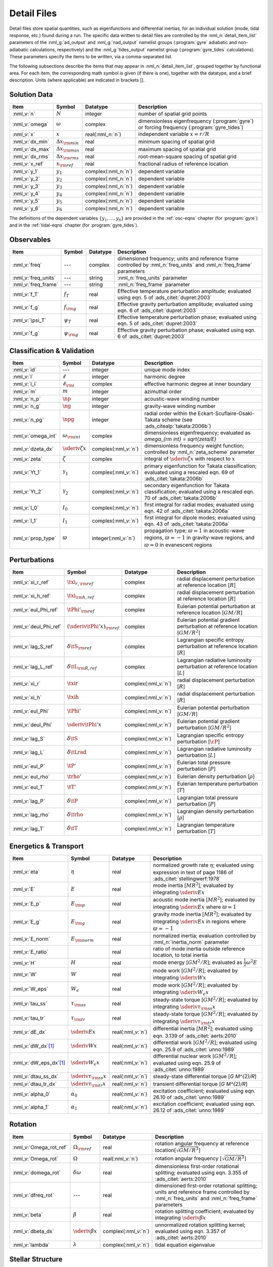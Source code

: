 .. _detail-files:

Detail Files
============

Detail files store spatial quantities, such as eigenfunctions and
differential inertias, for an individual solution (mode, tidal
response, etc.) found during a run. The specific data written to
detail files are controlled by the :nml_n:`detail_item_list`
parameters of the :nml_g:`ad_output` and :nml_g:`nad_output` namelist
groups (:program:`gyre` adiabatic and non-adiabatic calculations,
respectively) and the :nml_g:`tides_output` namelist group
(:program:`gyre_tides` calculations). These parameters specify the
items to be written, via a comma-separated list.

The following subsections describe the items that may appear in
:nml_n:`detail_item_list`, grouped together by functional area. For
each item, the corresponding math symbol is given (if there is one),
together with the datatype, and a brief description. Units (where
applicable) are indicated in brackets [].

Solution Data
-------------

.. list-table::
   :header-rows: 1
   :widths: 15 10 10 65

   * - Item
     - Symbol
     - Datatype
     - Description
   * - :nml_v:`n`
     - :math:`N`
     - integer
     - number of spatial grid points
   * - :nml_v:`omega`
     - :math:`\omega`
     - complex
     - dimensionless eigenfrequency (:program:`gyre`) or forcing frequency (:program:`gyre_tides`)
   * - :nml_v:`x`
     - :math:`x`
     - real(:nml_n:`n`)
     - independent variable :math:`x = r/R`
   * - :nml_v:`dx_min`
     - :math:`\Delta x_{\rm min}`
     - real
     - minimum spacing of spatial grid
   * - :nml_v:`dx_max`
     - :math:`\Delta x_{\rm max}`
     - real
     - maximum spacing of spatial grid
   * - :nml_v:`dx_rms`
     - :math:`\Delta x_{\rm rms}`
     - real
     - root-mean-square spacing of spatial grid
   * - :nml_v:`x_ref`
     - :math:`x_{\rm ref}`
     - real
     - fractional radius of reference location
   * - :nml_v:`y_1`
     - :math:`y_{1}`
     - complex(:nml_n:`n`)
     - dependent variable
   * - :nml_v:`y_2`
     - :math:`y_{2}`
     - complex(:nml_n:`n`)
     - dependent variable
   * - :nml_v:`y_3`
     - :math:`y_{3}`
     - complex(:nml_n:`n`)
     - dependent variable
   * - :nml_v:`y_4`
     - :math:`y_{4}`
     - complex(:nml_n:`n`)
     - dependent variable
   * - :nml_v:`y_5`
     - :math:`y_{5}`
     - complex(:nml_n:`n`)
     - dependent variable
   * - :nml_v:`y_6`
     - :math:`y_{6}`
     - complex(:nml_n:`n`)
     - dependent variable

The definitions of the dependent variables :math:`\{y_{1},\ldots,y_{6}\}` are
provided in the :ref:`osc-eqns` chapter (for :program:`gyre`) and in
the :ref:`tidal-eqns` chapter (for :program:`gyre_tides`).


Observables
-----------

.. list-table::
   :header-rows: 1
   :widths: 15 10 10 65

   * - Item
     - Symbol
     - Datatype
     - Description
   * - :nml_v:`freq`
     - ---
     - complex
     - dimensioned frequency; units and reference frame controlled by
       :nml_n:`freq_units` and :nml_n:`freq_frame` parameters
   * - :nml_v:`freq_units`
     - ---
     - string
     - :nml_n:`freq_units` parameter
   * - :nml_v:`freq_frame`
     - ---
     - string
     - :nml_n:`freq_frame` parameter
   * - :nml_v:`f_T`
     - :math:`f_{T}`
     - real
     - Effective temperature perturbation amplitude; evaluated using
       eqn. 5 of :ads_citet:`dupret:2003`
   * - :nml_v:`f_g`
     - :math:`f_{\rm g}`
     - real
     - Effective gravity perturbation amplitude; evaluated using
       eqn. 6 of :ads_citet:`dupret:2003`
   * - :nml_v:`\psi_T`
     - :math:`\psi_{T}`
     - real
     - Effective temperature perturbation phase; evaluated using
       eqn. 5 of :ads_citet:`dupret:2003`
   * - :nml_v:`f_g`
     - :math:`\psi_{\rm g}`
     - real
     - Effective gravity perturbation phase; evaluated using
       eqn. 6 of :ads_citet:`dupret:2003`

Classification & Validation
---------------------------

.. list-table::
   :header-rows: 1
   :widths: 15 10 10 65

   * - Item
     - Symbol
     - Datatype
     - Description
   * - :nml_v:`id`
     - ---
     - integer
     - unique mode index
   * - :nml_v:`l`
     - :math:`\ell`
     - integer
     - harmonic degree
   * - :nml_v:`l_i`
     - :math:`\ell_{\rm i}`
     - complex
     - effective harmonic degree at inner boundary
   * - :nml_v:`m`
     - :math:`m`
     - integer
     - azimuthal order
   * - :nml_v:`n_p`
     - :math:`\np`
     - integer
     - acoustic-wave winding number
   * - :nml_v:`n_g`
     - :math:`\ng`
     - integer
     - gravity-wave winding number
   * - :nml_v:`n_pg`
     - :math:`\npg`
     - integer
     - radial order within the Eckart-Scuflaire-Osaki-Takata
       scheme (see :ads_citealp:`takata:2006b`)
   * - :nml_v:`omega_int`
     - :math:`\omega_{\rm int}`
     - complex
     - dimensionless eigenfrequency; evaluated as `\omega_{\rm int} = \sqrt{\zeta/E}`
   * - :nml_v:`dzeta_dx`
     - :math:`\sderiv{\zeta}{x}`
     - complex(:nml_v:`n`)
     - dimensionless frequency weight function; controlled by :nml_n:`zeta_scheme` parameter
   * - :nml_v:`zeta`
     - :math:`\zeta`
     - complex
     - integral of :math:`\sderiv{\zeta}{x}` with respect to :math:`x`
   * - :nml_v:`Yt_1`
     - :math:`\mathcal{Y}_{1}`
     - complex(:nml_v:`n`)
     - primary eigenfunction for Takata classification; evaluated
       using a rescaled eqn. 69 of :ads_citet:`takata:2006b`
   * - :nml_v:`Yt_2`
     - :math:`\mathcal{Y}_{2}`
     - complex(:nml_v:`n`)
     - secondary eigenfunction for Takata classification; evaluated
       using a rescaled eqn. 70 of :ads_citet:`takata:2006b`
   * - :nml_v:`I_0`
     - :math:`I_{0}`
     - complex(:nml_v:`n`)
     - first integral for radial modes; evaluated using
       eqn. 42 of :ads_citet:`takata:2006a`
   * - :nml_v:`I_1`
     - :math:`I_{1}`
     - complex(:nml_v:`n`)
     - first integral for dipole modes; evaluated using
       eqn. 43 of :ads_citet:`takata:2006a`
   * - :nml_v:`prop_type`
     - :math:`\varpi`
     - integer(:nml_v:`n`)
     - propagation type; :math:`\varpi = 1` in acoustic-wave regions,
       :math:`\varpi=-1` in gravity-wave regions, and :math:`\varpi=0` in
       evanescent regions

Perturbations
-------------

.. list-table::
   :header-rows: 1
   :widths: 15 10 10 65

   * - Item
     - Symbol
     - Datatype
     - Description
   * - :nml_v:`xi_r_ref`
     - :math:`\txi_{r,{\rm ref}}`
     - complex
     - radial displacement perturbation at reference location [:math:`R`]
   * - :nml_v:`xi_h_ref`
     - :math:`\txi_{\rm h,ref}`
     - complex
     - radial displacement perturbation at reference location [:math:`R`]
   * - :nml_v:`eul_Phi_ref`
     - :math:`\tPhi'_{\rm ref}`
     - complex
     - Eulerian potential perturbation at reference location [:math:`GM/R`]
   * - :nml_v:`deul_Phi_ref`
     - :math:`(\sderiv{\tPhi'}{x})_{\rm ref}`
     - complex
     - Eulerian potential gradient perturbation at reference location [:math:`GM/R^{2}`]
   * - :nml_v:`lag_S_ref`
     - :math:`\delta\tS_{\rm ref}`
     - complex
     - Lagrangian specific entropy perturbation at reference location [:math:`R`]
   * - :nml_v:`lag_L_ref`
     - :math:`\delta\tL_{\rm R,ref}`
     - complex
     - Lagrangian radiative luminosity perturbation at reference location [:math:`L`]
   * - :nml_v:`xi_r`
     - :math:`\txir`
     - complex(:nml_v:`n`)
     - radial displacement perturbation [:math:`R`]
   * - :nml_v:`xi_h`
     - :math:`\txih`
     - complex(:nml_v:`n`)
     - radial displacement perturbation [:math:`R`]
   * - :nml_v:`eul_Phi`
     - :math:`\tPhi'`
     - complex(:nml_v:`n`)
     - Eulerian potential perturbation [:math:`GM/R`]
   * - :nml_v:`deul_Phi`
     - :math:`\sderiv{\tPhi'}{x}`
     - complex(:nml_v:`n`)
     - Eulerian potential gradient perturbation [:math:`GM/R^{2}`]
   * - :nml_v:`lag_S`
     - :math:`\delta\tS`
     - complex(:nml_v:`n`)
     - Lagrangian specific entropy perturbation [:math:`\cP`]
   * - :nml_v:`lag_L`
     - :math:`\delta\tLrad`
     - complex(:nml_v:`n`)
     - Lagrangian radiative luminosity perturbation [:math:`L`]
   * - :nml_v:`eul_P`
     - :math:`\tP'`
     - complex(:nml_v:`n`)
     - Eulerian total pressure perturbation [:math:`P`]
   * - :nml_v:`eul_rho`
     - :math:`\trho'`
     - complex(:nml_v:`n`)
     - Eulerian density perturbation [:math:`\rho`]
   * - :nml_v:`eul_T`
     - :math:`\tT'`
     - complex(:nml_v:`n`)
     - Eulerian temperature perturbation [:math:`T`]
   * - :nml_v:`lag_P`
     - :math:`\delta\tP`
     - complex(:nml_v:`n`)
     - Lagrangian total pressure perturbation [:math:`P`]
   * - :nml_v:`lag_rho`
     - :math:`\delta\trho`
     - complex(:nml_v:`n`)
     - Lagrangian density perturbation [:math:`\rho`]
   * - :nml_v:`lag_T`
     - :math:`\delta\tT`
     - complex(:nml_v:`n`)
     - Lagrangian temperature perturbation [:math:`T`]

Energetics & Transport
----------------------

.. list-table::
   :header-rows: 1
   :widths: 15 10 10 65

   * - Item
     - Symbol
     - Datatype
     - Description
   * - :nml_v:`eta`
     - :math:`\eta`
     - real
     - normalized growth rate :math:`\eta`; evaluated using expression
       in text of page 1186 of :ads_citet:`stellingwerf:1978`
   * - :nml_v:`E`
     - :math:`E`
     - real
     - mode inertia [:math:`M R^{2}`]; evaluated by integrating
       :math:`\sderiv{E}{x}`
   * - :nml_v:`E_p`
     - :math:`E_{\rm p}`
     - real
     - acoustic mode inertia [:math:`M R^{2}`]; evaluated by
       integrating :math:`\sderiv{E}{x}` where
       :math:`\varpi=1`
   * - :nml_v:`E_g`
     - :math:`E_{\rm g}`
     - real
     - gravity mode inertia [:math:`M R^{2}`]; evaluated by
       integrating :math:`\sderiv{E}{x}` in regions where
       :math:`\varpi=-1`
   * - :nml_v:`E_norm`
     - :math:`E_{\rm norm}`
     - real
     - normalized inertia; evaluation controlled by :nml_n:`inertia_norm`
       parameter
   * - :nml_v:`E_ratio`
     -
     - real
     - ratio of mode inertia outside reference location, to total inertia
   * - :nml_v:`H`
     - :math:`H`
     - real
     - mode energy [:math:`G M^{2}/R`]; evaluated as
       :math:`\frac{1}{2} \omega^{2} E`
   * - :nml_v:`W`
     - :math:`W`
     - real
     - mode work [:math:`G M^{2}/R`]; evaluated by
       integrating :math:`\sderiv{W}{x}`
   * - :nml_v:`W_eps`
     - :math:`W_{\epsilon}`
     - real
     - mode work [:math:`G M^{2}/R`]; evaluated by
       integrating :math:`\sderiv{W_{\epsilon}}{x}`
   * - :nml_v:`tau_ss`
     - :math:`\tau_{\rm ss}`
     - real
     - steady-state torque [:math:`G M^{2}/R`]; evaluated by
       integrating :math:`\sderiv{\tau_{\rm ss}}{x}`
   * - :nml_v:`tau_tr`
     - :math:`\tau_{\rm tr}`
     - real
     - steady-state torque [:math:`G M^{2}/R`]; evaluated by
       integrating :math:`\sderiv{\tau_{\rm tr}}{x}`
   * - :nml_v:`dE_dx`
     - :math:`\sderiv{E}{x}`
     - real(:nml_v:`n`)
     - differential inertia [:math:`M R^{2}`]; evaluated using eqn. 3.139 of
       :ads_citet:`aerts:2010`
   * - :nml_v:`dW_dx`\ [#only-N]_
     - :math:`\sderiv{W}{x}`
     - real(:nml_v:`n`)
     - differential work [:math:`GM^{2}/R`]; evaluated using eqn. 25.9
       of :ads_citet:`unno:1989`
   * - :nml_v:`dW_eps_dx`\ [#only-N]_
     - :math:`\sderiv{W_{\epsilon}}{x}`
     - real(:nml_v:`n`)
     - differential nuclear work [:math:`GM^{2}/R`]; evaluated using
       eqn. 25.9 of :ads_citet:`unno:1989`
   * - :nml_v:`dtau_ss_dx`
     - :math:`\sderiv{\tau_{\rm ss}}{x}`
     - real(:nml_v:`n`)
     - steady-state differential torque [`G M^{2}/R`]
   * - :nml_v:`dtau_tr_dx`
     - :math:`\sderiv{\tau_{\rm tr}}{x}`
     - real(:nml_v:`n`)
     - transient differential torque [`G M^{2}/R`]
   * - :nml_v:`alpha_0`
     - :math:`\alpha_{0}`
     - real(:nml_v:`n`)
     - excitation coefficient; evaluated using eqn. 26.10 of
       :ads_citet:`unno:1989`
   * - :nml_v:`alpha_1`
     - :math:`\alpha_{1}`
     - real(:nml_v:`n`)
     - excitation coefficient; evaluated using eqn. 26.12 of
       :ads_citet:`unno:1989`

Rotation
--------

.. list-table::
   :header-rows: 1
   :widths: 15 10 10 65

   * - Item
     - Symbol
     - Datatype
     - Description
   * - :nml_v:`Omega_rot_ref`
     - :math:`\Omega_{\rm ref}`
     - real
     - rotation angular frequency at reference location[:math:`\sqrt{GM/R^{3}}`]
   * - :nml_v:`Omega_rot`
     - :math:`\Omega`
     - real(:nml_v:`n`)
     - rotation angular frequency [:math:`\sqrt{GM/R^{3}}`]
   * - :nml_v:`domega_rot`
     - :math:`\delta \omega`
     - real
     - dimensionless first-order rotational splitting; evaluated using eqn. 3.355 of :ads_citet:`aerts:2010`
   * - :nml_v:`dfreq_rot`
     - ---
     - real
     - dimensioned first-order rotational splitting; units and reference frame controlled by
       :nml_n:`freq_units` and :nml_n:`freq_frame` parameters
   * - :nml_v:`beta`
     - :math:`\beta`
     - real
     - rotation splitting coefficient; evaluated by
       integrating :math:`\sderiv{\beta}{x}`
   * - :nml_v:`dbeta_dx`
     - :math:`\sderiv{\beta}{x}`
     - complex(:nml_v:`n`)
     - unnormalized rotation splitting kernel; evaluated using
       eqn. 3.357 of :ads_citet:`aerts:2010`
   * - :nml_v:`lambda`
     - :math:`\lambda`
     - complex(:nml_v:`n`)
     - tidal equation eigenvalue

Stellar Structure
-----------------

.. list-table::
   :header-rows: 1
   :widths: 15 10 10 65

   * - Item
     - Symbol
     - Datatype
     - Description
   * - :nml_v:`M_star`\ [#only-D]_
     - :math:`M`
     - real
     - stellar mass [:math:`\gram`]
   * - :nml_v:`R_star`\ [#only-D]_
     - :math:`R`
     - real
     - stellar radius [:math:`\cm`]
   * - :nml_v:`L_star`\ [#only-D]_
     - :math:`L`
     - real
     - stellar luminosity [:math:`\erg\,\second^{-1}`]
   * - :nml_v:`Delta_p`
     - :math:`\Delta \nu`
     - real
     - asymptotic p-mode large frequency separation [:math:`\sqrt{GM/R^{3}}`]
   * - :nml_v:`Delta_g`
     - :math:`(\Delta P)^{-1}`
     - real
     - asymptotic g-mode inverse period separation [:math:`\sqrt{GM/R^{3}}`]
   * - :nml_v:`V_2`
     - :math:`V_2`
     - real(:nml_v:`n`)
     - structure coefficient; defined in :ref:`osc-struct-coeffs` section
   * - :nml_v:`As`
     - :math:`A^{*}`
     - real(:nml_v:`n`)
     - structure coefficient; defined in :ref:`osc-struct-coeffs` section
   * - :nml_v:`U`
     - :math:`U`
     - real(:nml_v:`n`)
     - structure coefficient; defined in :ref:`osc-struct-coeffs` section
   * - :nml_v:`c_1`
     - :math:`c_{1}`
     - real(:nml_v:`n`)
     - structure coefficient; defined in :ref:`osc-struct-coeffs` section
   * - :nml_v:`Gamma_1`
     - :math:`\Gammi`
     - real(:nml_v:`n`)
     - adiabatic exponent; defined in :ref:`osc-linear-eqns` section
   * - :nml_v:`nabla`\ [#only-N]_
     - :math:`\nabla`
     - real(:nml_v:`n`)
     - temperature gradient; defined in :ref:`osc-struct-coeffs` section
       :ref:`osc-dimless-form` section
   * - :nml_v:`nabla_ad`\ [#only-N]_
     - :math:`\nabad`
     - real(:nml_v:`n`)
     - adiabatic temperature gradient; defined in
       :ref:`osc-linear-eqns` section
   * - :nml_v:`dnabla_ad`\ [#only-N]_
     - :math:`\dnabad`
     - real(:nml_v:`n`)
     - derivative of adiabatic temperature gradient
   * - :nml_v:`upsilon_T`\ [#only-N]_
     - :math:`\upsT`
     - real(:nml_v:`n`)
     - thermodynamic coefficient; defined in :ref:`osc-linear-eqns`
       section
   * - :nml_v:`c_lum`\ [#only-N]_
     - :math:`\clum`
     - real(:nml_v:`n`)
     - structure coefficient; defined in :ref:`osc-struct-coeffs`
       section
   * - :nml_v:`c_rad`\ [#only-N]_
     - :math:`\crad`
     - real(:nml_v:`n`)
     - structure coefficient; defined in :ref:`osc-struct-coeffs`
       section
   * - :nml_v:`c_thn`\ [#only-N]_
     - :math:`\cthn`
     - real(:nml_v:`n`)
     - structure coefficient; defined in :ref:`osc-struct-coeffs`
       section
   * - :nml_v:`c_thk`\ [#only-N]_
     - :math:`\cthk`
     - real(:nml_v:`n`)
     - structure coefficient; defined in :ref:`osc-struct-coeffs`
       section
   * - :nml_v:`c_eps`\ [#only-N]_
     - :math:`\ceps`
     - real(:nml_v:`n`)
     - structure coefficient; defined in :ref:`osc-struct-coeffs`
       section
   * - :nml_v:`kap_rho`\ [#only-N]_
     - :math:`\kaprho`
     - real(:nml_v:`n`)
     - opacity partial; defined in :ref:`osc-linear-eqns`
       section
   * - :nml_v:`kap_T`\ [#only-N]_
     - :math:`\kapT`
     - real(:nml_v:`n`)
     - opacity partial; defined in :ref:`osc-linear-eqns`
       section
   * - :nml_v:`eps_rho`\ [#only-N]_
     - :math:`\epsrho`
     - real(:nml_v:`n`)
     - nuclear energy generation partial; defined in :ref:`osc-linear-eqns`
       section
   * - :nml_v:`eps_T`\ [#only-N]_
     - :math:`\epsT`
     - real(:nml_v:`n`)
     - nuclear energy generation partial; defined in :ref:`osc-linear-eqns`
       section
   * - :nml_v:`M_r`\ [#only-D]_
     - :math:`M_r`
     - real(:nml_v:`n`)
     - interior mass [:math:`\gram`]
   * - :nml_v:`P`\ [#only-D]_
     - :math:`P`
     - real(:nml_v:`n`)
     - total pressure [:math:`\barye`]
   * - :nml_v:`rho`\ [#only-D]_
     - :math:`\rho`
     - real(:nml_v:`n`)
     - density [:math:`\gram\,\cm^{-3}`]
   * - :nml_v:`T`\ [#only-D]_
     - :math:`T`
     - real(:nml_v:`n`)
     - temperature [:math:`\kelvin`]
       
Tidal Response
--------------

Note that these items are available only when using :program:`gyre_tides`.

.. list-table::
   :header-rows: 1
   :widths: 15 10 10 65

   * - Item
     - Symbol
     - Datatype
     - Description
   * - :nml_v:`k`
     - :math:`k`
     - integer
     - Fourier harmonic
   * - :nml_v:`eul_Psi_ref`
     - :math:`\tPsi'_{\rm ref}`
     - complex
     - Eulerian total potential perturbation at reference location [:math:`GM/R`]
   * - :nml_v:`Phi_T_ref`
     - :math:`\tPhi_{\rm T, ref}`
     - real
     - tidal potential at reference location [:math:`GM/R`]
   * - :nml_v:`eul_Psi`
     - :math:`\tPsi'`
     - complex(:nml_v:`n`)
     - Eulerian total potential perturbation [:math:`GM/R`]
   * - :nml_v:`Phi_T`
     - :math:`\tPhi_{{\rm T}}`
     - real(:nml_v:`n`)
     - tidal potential [:math:`GM/R`]
   * - :nml_v:`Omega_orb`
     - :math:`\Omega_{\rm orb}`
     - real
     - orbital angular frequency; units and reference frame controlled by
       :nml_n:`freq_units` and :nml_n:`freq_frame` parameters
   * - :nml_v:`q`
     - :math:`q`
     - real
     - ratio of secondary mass to primary mass
   * - :nml_v:`e`
     - :math:`e`
     - real
     - orbital eccentricity
   * - :nml_v:`R_a`
     - :math:`R/a`
     - real
     - ratio of primary radius to orbital semi-major axis
   * - :nml_v:`cbar`
     - :math:`\cbar_{\ell,m,k}`
     - real
     - tidal expansion coefficient; see eqn. A1 of :ads_citet:`sun:2023`
   * - :nml_v:`Gbar_1`
     - :math:`\Gbar^{(1)}_{\ell,m,k}`
     - real
     - secular orbital evolution coefficient; equivalent to :math:`G^{(1)}_{\ell,m,-k}` (see :ads_citealp:`willems:2003`)
   * - :nml_v:`Gbar_2`
     - :math:`\Gbar^{(2)}_{\ell,m,k}`
     - real
     - secular orbital evolution coefficient; equivalent to :math:`G^{(2)}_{\ell,m,-k}` (see :ads_citealp:`willems:2003`)
   * - :nml_v:`Gbar_3`
     - :math:`\Gbar^{(3)}_{\ell,m,k}`
     - real
     - secular orbital evolution coefficient; equivalent to :math:`G^{(3)}_{\ell,m,-k}` (see :ads_citealp:`willems:2003`)
   * - :nml_v:`Gbar_4`
     - :math:`\Gbar^{(4)}_{\ell,m,k}`
     - real
     - secular orbital evolution coefficient; equivalent to :math:`G^{(4)}_{\ell,m,-k}` (see :ads_citealp:`willems:2003`)

.. rubric:: Footnotes

.. [#only-N] This option is available only for stellar models with :ref:`N capability <model-caps>`

.. [#only-D] This option is available only for stellar models with :ref:`D capability <model-caps>`

		
